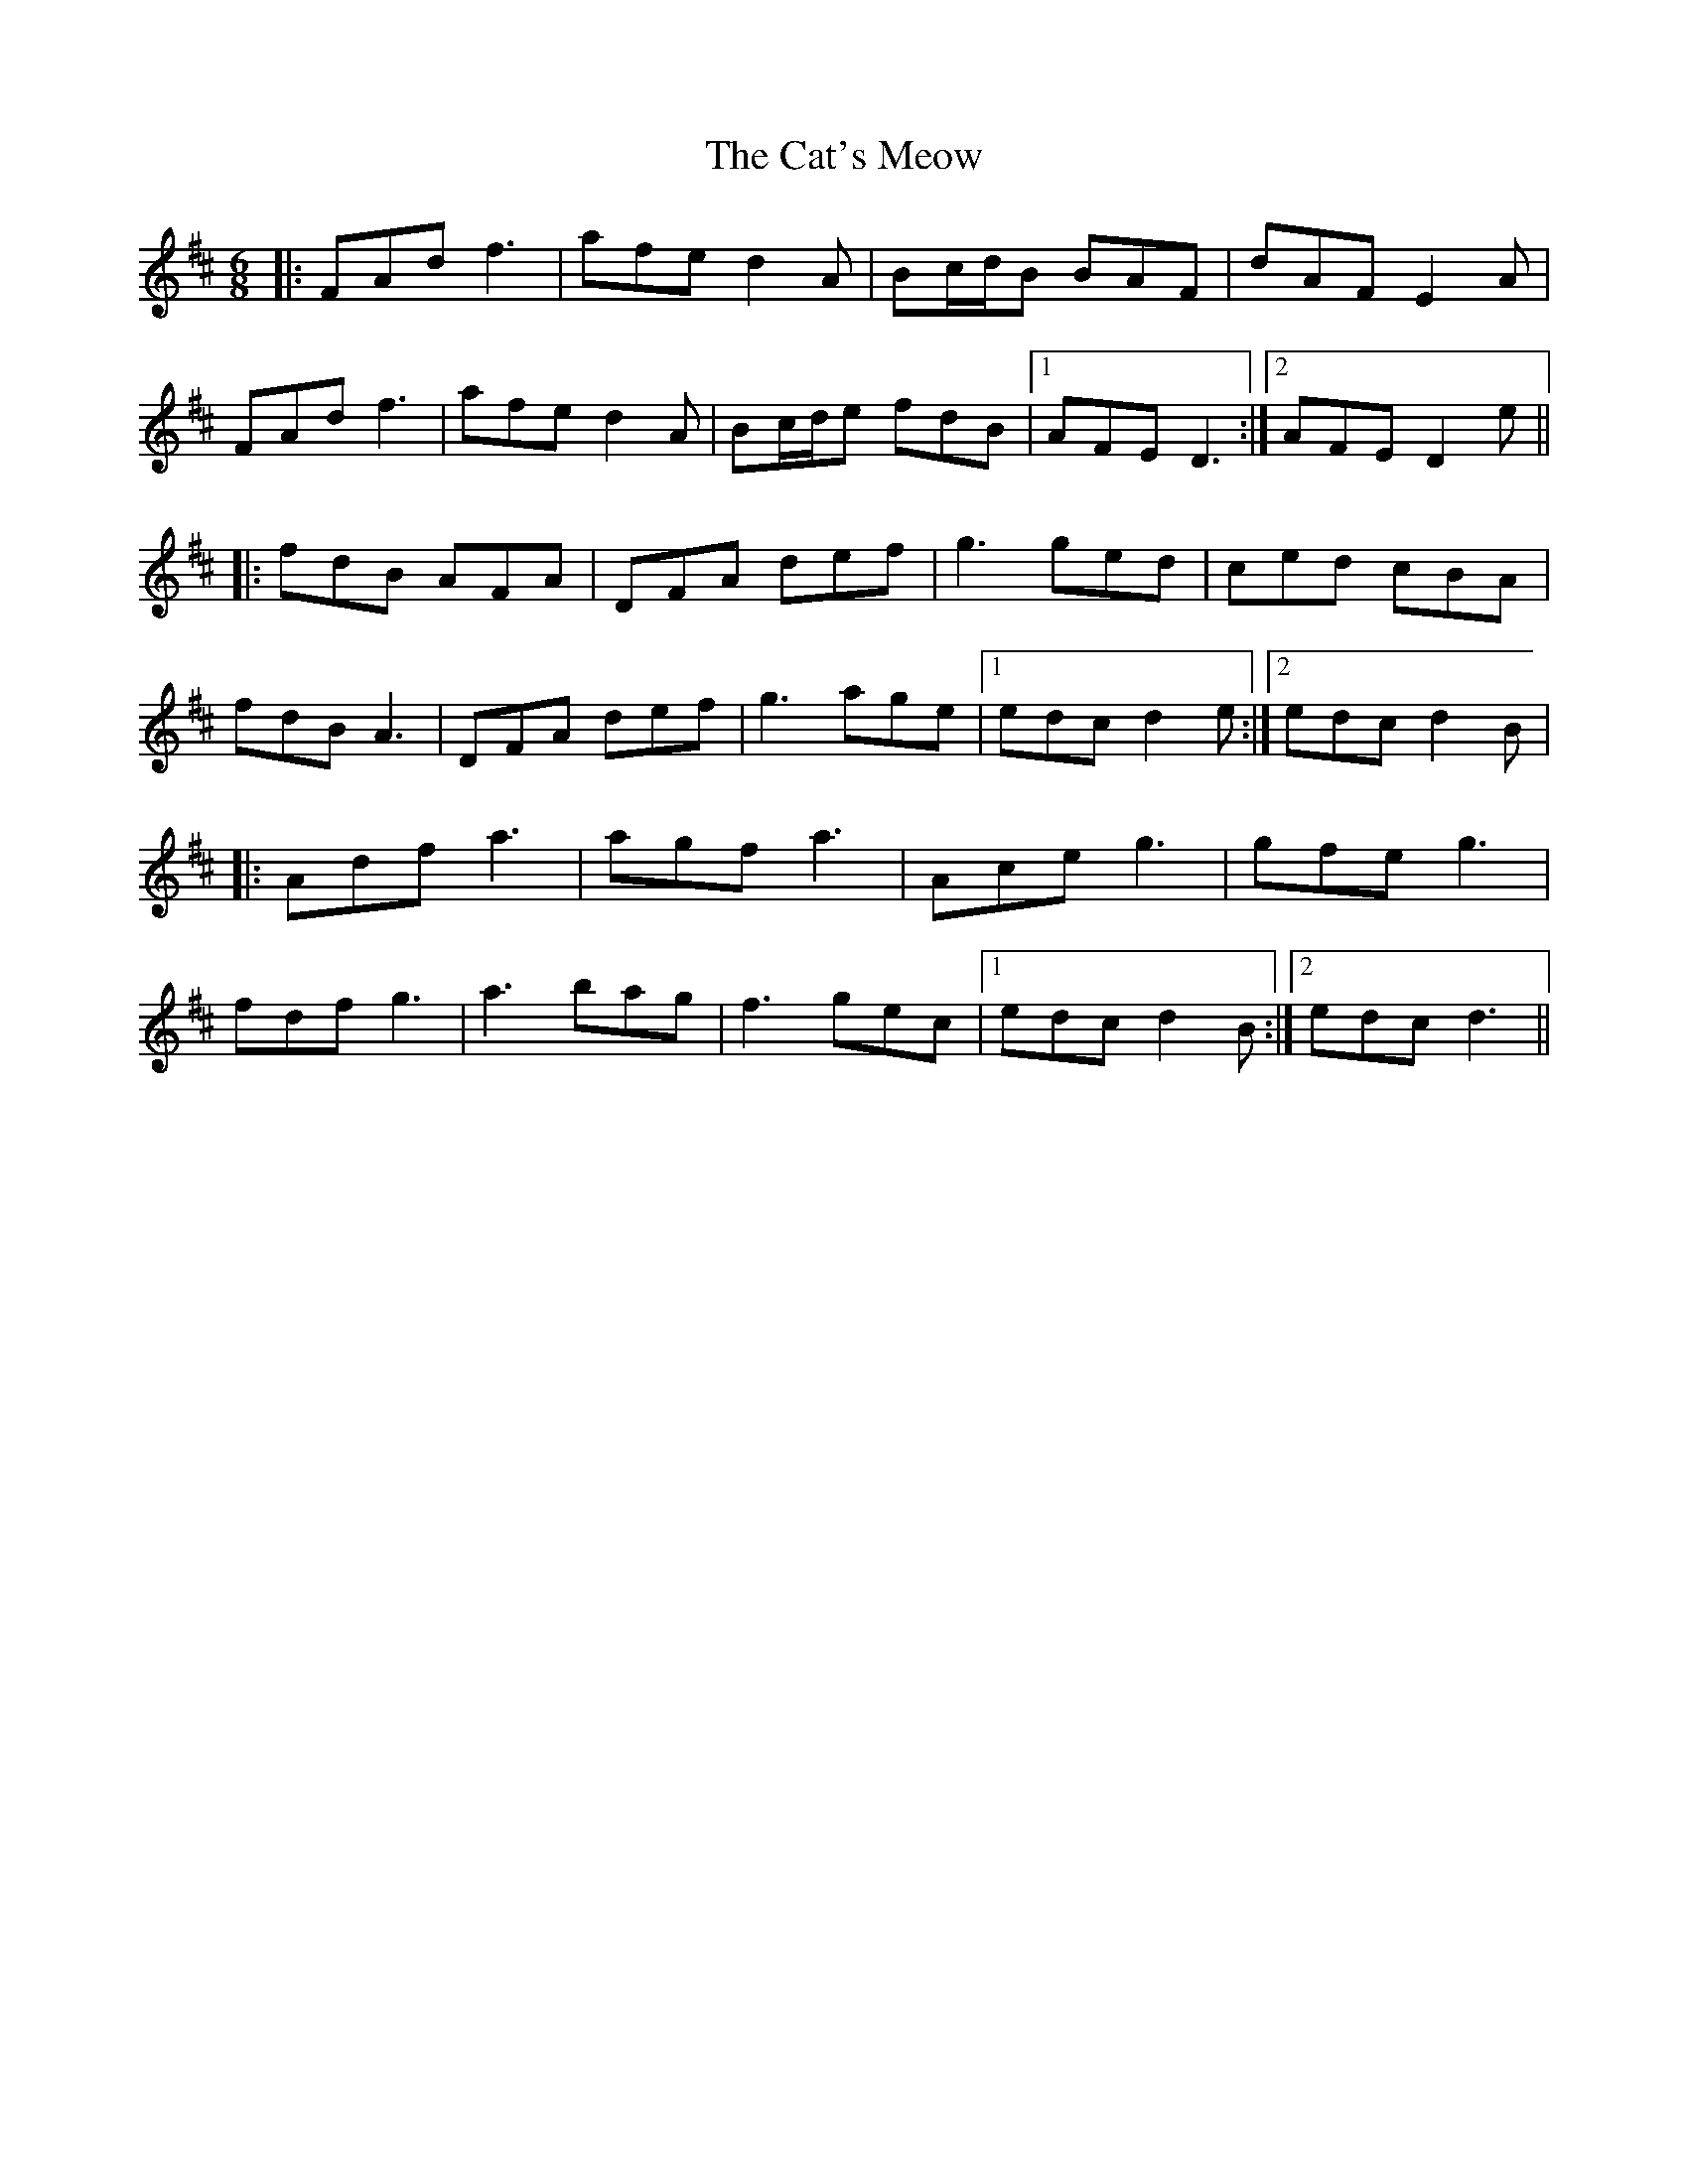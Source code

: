 X: 6516
T: Cat's Meow, The
R: jig
M: 6/8
K: Dmajor
|:FAd f3|afe d2A|Bc/d/B BAF|dAF E2A|
FAd f3|afe d2A|Bc/d/e fdB|1 AFE D3:|2 AFE D2e||
|:fdB AFA|DFA def|g3 ged|ced cBA|
fdB A3|DFA def|g3 age|1 edc d2e:|2 edc d2B|
|:Adf a3|agf a3|Ace g3|gfe g3|
fdf g3|a3 bag|f3 gec|1 edc d2B:|2 edc d3||

